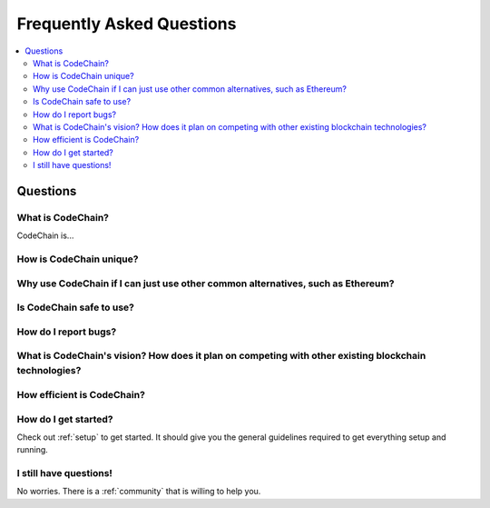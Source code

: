 ################################################################################
Frequently Asked Questions
################################################################################

.. contents::
  :local:
  :depth: 2

Questions
=========================================================================================================================================

What is CodeChain?
------------------------------------------------------------------------------------------------------------------------------------------
CodeChain is...

How is CodeChain unique?
------------------------------------------------------------------------------------------------------------------------------------------

Why use CodeChain if I can just use other common alternatives, such as Ethereum?
------------------------------------------------------------------------------------------------------------------------------------------

Is CodeChain safe to use?
------------------------------------------------------------------------------------------------------------------------------------------

How do I report bugs?
------------------------------------------------------------------------------------------------------------------------------------------

What is CodeChain's vision? How does it plan on competing with other existing blockchain technologies?
------------------------------------------------------------------------------------------------------------------------------------------

How efficient is CodeChain?
------------------------------------------------------------------------------------------------------------------------------------------

How do I get started?
------------------------------------------------------------------------------------------------------------------------------------------
Check out :ref:`setup` to get started. It should give you the general guidelines required to get everything setup and running.

I still have questions!
------------------------------------------------------------------------------------------------------------------------------------------
No worries. There is a :ref:`community` that is willing to help you.